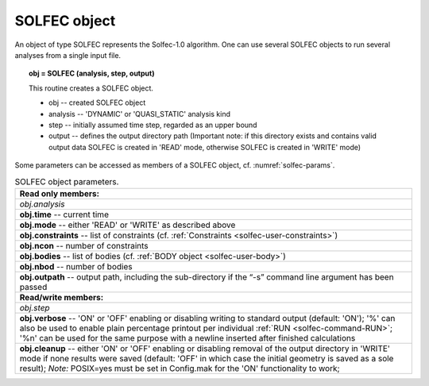 .. _solfec-user-solfec:

SOLFEC object
=============

An object of type SOLFEC represents the Solfec-1.0 algorithm. One can use several SOLFEC objects to run several analyses from a single input file.

.. topic:: obj = SOLFEC (analysis, step, output)

  This routine creates a SOLFEC object.

  * obj -- created SOLFEC object

  * analysis -- 'DYNAMIC' or 'QUASI_STATIC' analysis kind

  * step -- initially assumed time step, regarded as an upper bound

  * output -- defines the output directory path (Important note: if this directory exists
    and contains valid output data SOLFEC is created in 'READ' mode,
    otherwise SOLFEC is created in 'WRITE' mode)

Some parameters can be accessed as members of a SOLFEC object, cf. :numref:`solfec-params`.

.. _solfec-params:

.. table:: SOLFEC object parameters.

  +---------------------------------------------------------------------------------------------------------+
  | **Read only members:**                                                                                  |
  +---------------------------------------------------------------------------------------------------------+
  | *obj.analysis*                                                                                          |
  +---------------------------------------------------------------------------------------------------------+
  | **obj.time** -- current time                                                                            |
  +---------------------------------------------------------------------------------------------------------+
  | **obj.mode** -- either 'READ' or 'WRITE' as described above                                             |
  +---------------------------------------------------------------------------------------------------------+
  | **obj.constraints** -- list of constraints (cf. :ref:`Constraints <solfec-user-constraints>`)           |
  +---------------------------------------------------------------------------------------------------------+
  | **obj.ncon** -- number of constraints                                                                   |
  +---------------------------------------------------------------------------------------------------------+
  | **obj.bodies** -- list of bodies (cf. :ref:`BODY object <solfec-user-body>`)                            |
  +---------------------------------------------------------------------------------------------------------+
  | **obj.nbod** -- number of bodies                                                                        |
  +---------------------------------------------------------------------------------------------------------+
  | **obj.outpath** -- output path, including the sub-directory if the “-s” command line argument           |
  | has been passed                                                                                         |
  +---------------------------------------------------------------------------------------------------------+
  | **Read/write members:**                                                                                 |
  +---------------------------------------------------------------------------------------------------------+
  | *obj.step*                                                                                              |
  +---------------------------------------------------------------------------------------------------------+
  | **obj.verbose** -- 'ON' or 'OFF' enabling or disabling writing to standard output (default: 'ON');      |
  | '%' can also be used to enable plain percentage printout per individual :ref:`RUN <solfec-command-RUN>`;|
  | '%\n' can be used for the same purpose with a newline inserted after finished calculations              |
  +---------------------------------------------------------------------------------------------------------+
  | **obj.cleanup** -- either 'ON' or 'OFF' enabling or disabling removal of the output directory in 'WRITE'|
  | mode if none results were saved (default: 'OFF' in which case the initial geometry is saved as a        |
  | sole result); *Note:* POSIX=yes must be set in Config.mak for the 'ON' functionality to work;           |
  +---------------------------------------------------------------------------------------------------------+
